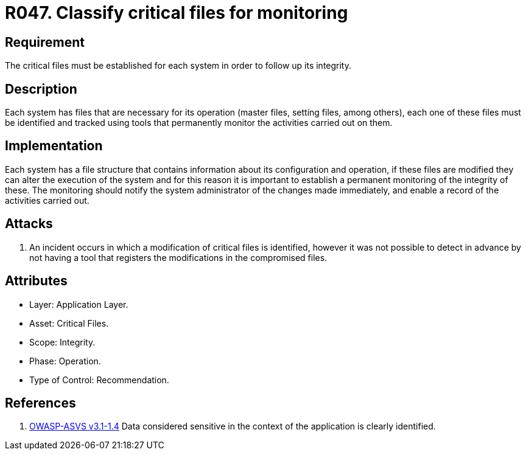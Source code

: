 :slug: rules/047/
:category: files
:description: This documents contains the details of the security requirements related to file management in the organization. This requirement establishes the importance of classify critical files and establish tools to monitor them in order to detect any alteration that may result in a security breach.
:keywords: Requirement, Security, Critical, Components, Application, Identification
:rules: yes

= R047. Classify critical files for monitoring

== Requirement

The critical files must be established for each system
in order to follow up its integrity.

== Description

Each system has files that are necessary for its operation
(master files, setting files, among others),
each one of these files must be identified
and tracked using tools that permanently monitor the activities
carried out on them.

== Implementation

Each system has a file structure
that contains information about its configuration and operation,
if these files are modified they can alter the execution of the system
and for this reason it is important to establish a permanent monitoring
of the integrity of these.
The monitoring should notify the system administrator
of the changes made immediately,
and enable a record of the activities carried out.

== Attacks

. An incident occurs in which a modification of critical files is identified,
however it was not possible to detect in advance
by not having a tool that registers the modifications
in the compromised files.

== Attributes

* Layer: Application Layer.

* Asset: Critical Files.

* Scope: Integrity.

* Phase: Operation.

* Type of Control: Recommendation.

== References

. [[r1]] link:https://www.owasp.org/index.php/ASVS_V1_Architecture[+OWASP-ASVS v3.1-1.4+]
Data considered sensitive
in the context of the application is clearly identified.

